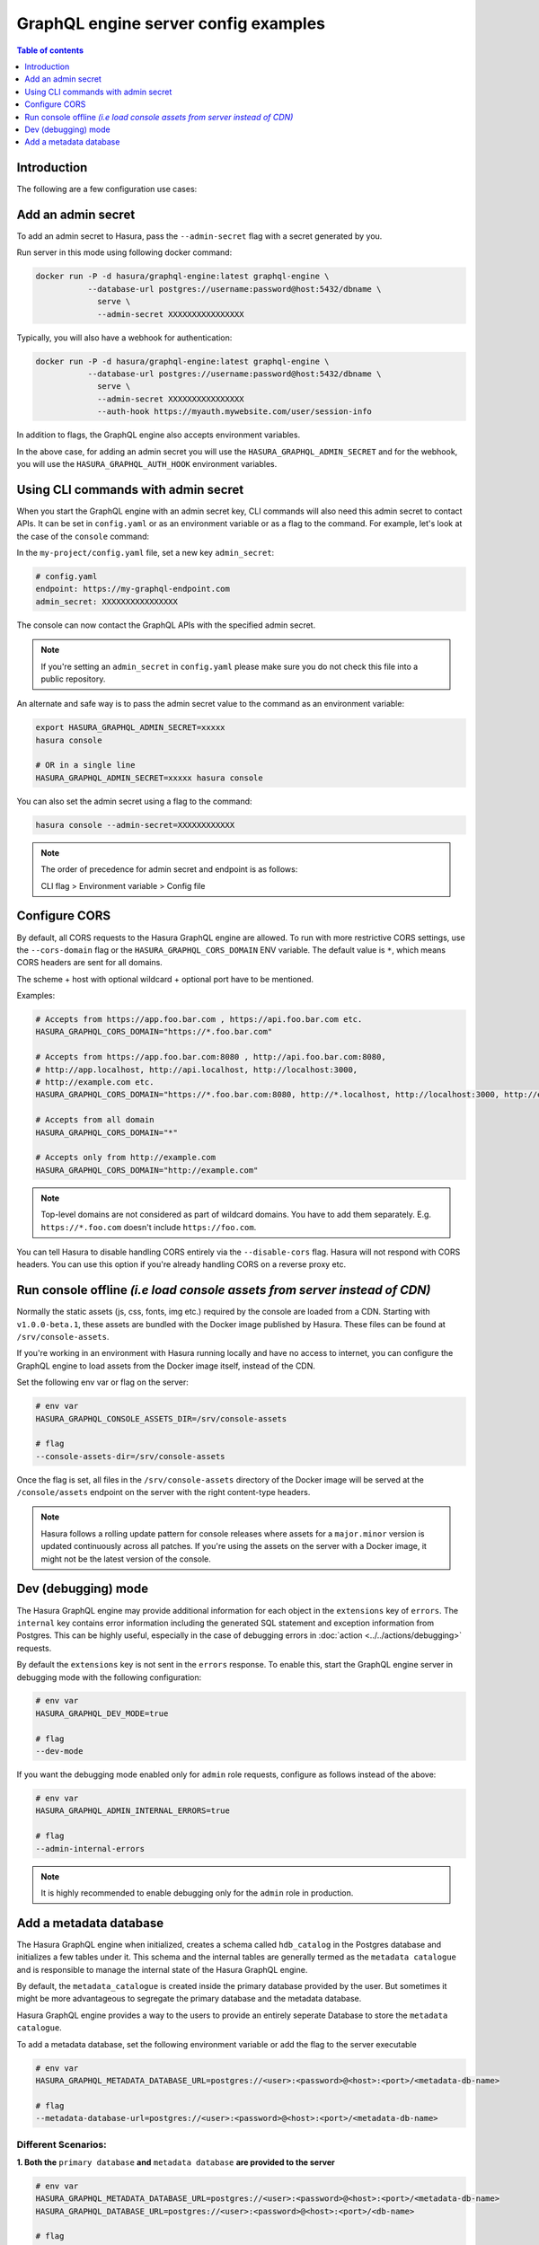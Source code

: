 .. meta::
   :description: Examples of server configurations with Hasura GraphQL engine
   :keywords: hasura, docs, deployment, flags, server, server configuration, example

.. _config_examples:

GraphQL engine server config examples
=====================================

.. contents:: Table of contents
  :backlinks: none
  :depth: 1
  :local:

Introduction
------------

The following are a few configuration use cases:

.. _add-admin-secret:

Add an admin secret
-------------------

To add an admin secret to Hasura, pass the ``--admin-secret`` flag with a secret
generated by you.

Run server in this mode using following docker command:

.. code-block:: bash

   docker run -P -d hasura/graphql-engine:latest graphql-engine \
              --database-url postgres://username:password@host:5432/dbname \
                serve \
                --admin-secret XXXXXXXXXXXXXXXX

Typically, you will also have a webhook for authentication:

.. code-block:: bash

   docker run -P -d hasura/graphql-engine:latest graphql-engine \
              --database-url postgres://username:password@host:5432/dbname \
                serve \
                --admin-secret XXXXXXXXXXXXXXXX
                --auth-hook https://myauth.mywebsite.com/user/session-info

In addition to flags, the GraphQL engine also accepts environment variables.

In the above case, for adding an admin secret you will use the ``HASURA_GRAPHQL_ADMIN_SECRET``
and for the webhook, you will use the ``HASURA_GRAPHQL_AUTH_HOOK`` environment variables.

.. _cli-with-admin-secret:

Using CLI commands with admin secret
------------------------------------

When you start the GraphQL engine with an admin secret key, CLI commands will also
need this admin secret to contact APIs. It can be set in ``config.yaml`` or as an
environment variable or as a flag to the command. For example, let's look at the
case of the ``console`` command:

In the ``my-project/config.yaml`` file, set a new key ``admin_secret``:

.. code-block:: yaml

   # config.yaml
   endpoint: https://my-graphql-endpoint.com
   admin_secret: XXXXXXXXXXXXXXXX

The console can now contact the GraphQL APIs with the specified admin secret.

.. note::

   If you're setting an ``admin_secret`` in ``config.yaml`` please make sure you do
   not check this file into a public repository.

An alternate and safe way is to pass the admin secret value to the command
as an environment variable:

.. code-block:: bash

   export HASURA_GRAPHQL_ADMIN_SECRET=xxxxx
   hasura console

   # OR in a single line
   HASURA_GRAPHQL_ADMIN_SECRET=xxxxx hasura console

You can also set the admin secret using a flag to the command:

.. code-block:: bash

   hasura console --admin-secret=XXXXXXXXXXXX


.. note::

   The order of precedence for admin secret and endpoint is as follows:

   CLI flag > Environment variable > Config file

.. _configure-cors:

Configure CORS
--------------

By default, all CORS requests to the Hasura GraphQL engine are allowed. To run with more restrictive CORS settings,
use the ``--cors-domain`` flag or the ``HASURA_GRAPHQL_CORS_DOMAIN`` ENV variable. The default value is ``*``,
which means CORS headers are sent for all domains.

The scheme + host with optional wildcard + optional port have to be mentioned.

Examples:

.. code-block:: bash

   # Accepts from https://app.foo.bar.com , https://api.foo.bar.com etc.
   HASURA_GRAPHQL_CORS_DOMAIN="https://*.foo.bar.com"

   # Accepts from https://app.foo.bar.com:8080 , http://api.foo.bar.com:8080,
   # http://app.localhost, http://api.localhost, http://localhost:3000,
   # http://example.com etc.
   HASURA_GRAPHQL_CORS_DOMAIN="https://*.foo.bar.com:8080, http://*.localhost, http://localhost:3000, http://example.com"

   # Accepts from all domain
   HASURA_GRAPHQL_CORS_DOMAIN="*"

   # Accepts only from http://example.com
   HASURA_GRAPHQL_CORS_DOMAIN="http://example.com"


.. note::

  Top-level domains are not considered as part of wildcard domains. You
  have to add them separately. E.g. ``https://*.foo.com`` doesn't include
  ``https://foo.com``.


You can tell Hasura to disable handling CORS entirely via the ``--disable-cors``
flag. Hasura will not respond with CORS headers. You can use this option if
you're already handling CORS on a reverse proxy etc.

.. _console-assets-on-server:

Run console offline *(i.e load console assets from server instead of CDN)*
--------------------------------------------------------------------------

Normally the static assets (js, css, fonts, img etc.) required by the console are loaded from a CDN.
Starting with ``v1.0.0-beta.1``, these assets are bundled with the Docker image published by Hasura.
These files can be found at ``/srv/console-assets``.

If you're working in an environment with Hasura running locally and have no
access to internet, you can configure the GraphQL engine to load assets from the
Docker image itself, instead of the CDN.

Set the following env var or flag on the server:

.. code-block:: bash

   # env var
   HASURA_GRAPHQL_CONSOLE_ASSETS_DIR=/srv/console-assets

   # flag
   --console-assets-dir=/srv/console-assets

Once the flag is set, all files in the ``/srv/console-assets`` directory of the
Docker image will be served at the ``/console/assets`` endpoint on the server with
the right content-type headers.

.. note::

   Hasura follows a rolling update pattern for console releases where assets for
   a ``major.minor`` version is updated continuously across all patches. If
   you're using the assets on the server with a Docker image, it might not be the latest
   version of the console.

.. _dev-mode:

Dev (debugging) mode
--------------------

The Hasura GraphQL engine may provide additional information for each object in the ``extensions`` key of ``errors``.
The ``internal`` key contains error information including the
generated SQL statement and exception information from Postgres. 
This can be highly useful, especially in the case of debugging errors in :doc:`action <../../actions/debugging>` requests.

By default the ``extensions`` key is not sent in the ``errors`` response. To enable this,
start the GraphQL engine server in debugging mode with the following configuration:

.. code-block:: bash

   # env var
   HASURA_GRAPHQL_DEV_MODE=true

   # flag
   --dev-mode

If you want the debugging mode enabled only for ``admin`` role requests, configure as follows instead of the above:

.. code-block:: bash

   # env var
   HASURA_GRAPHQL_ADMIN_INTERNAL_ERRORS=true

   # flag
   --admin-internal-errors

.. note::

   It is highly recommended to enable debugging only for the ``admin`` role in production.

.. _add-metadata-database:

Add a metadata database
-----------------------

The Hasura GraphQL engine when initialized, creates a schema called ``hdb_catalog`` in the Postgres database 
and initializes a few tables under it. This schema and the internal tables are generally termed as the 
``metadata catalogue`` and is responsible to manage the internal state of the Hasura GraphQL engine. 

By default, the ``metadata_catalogue`` is created inside the primary database provided by the user. 
But sometimes it might be more advantageous to segregate the primary database and the metadata database.

Hasura GraphQL engine provides a way to the users to provide an entirely seperate Database to store the 
``metadata catalogue``.

To add a metadata database, set the following environment variable or add the flag to the server executable

.. code-block:: bash

   # env var
   HASURA_GRAPHQL_METADATA_DATABASE_URL=postgres://<user>:<password>@<host>:<port>/<metadata-db-name>

   # flag
   --metadata-database-url=postgres://<user>:<password>@<host>:<port>/<metadata-db-name>

Different Scenarios:
~~~~~~~~~~~~~~~~~~~~

**1. Both the** ``primary database`` **and**  ``metadata database`` **are provided to the server**

.. code-block:: bash

   # env var
   HASURA_GRAPHQL_METADATA_DATABASE_URL=postgres://<user>:<password>@<host>:<port>/<metadata-db-name>
   HASURA_GRAPHQL_DATABASE_URL=postgres://<user>:<password>@<host>:<port>/<db-name>

   # flag
   --metadata-database-url=postgres://<user>:<password>@<host>:<port>/<metadata-db-name>
   --database-url=postgres://<user>:<password>@<host>:<port>/<db-name>

In this case, Hasura GraphQL engine will use the ``HASURA_GRAPHQL_METADATA_DATABASE_URL`` to store the ``metadata catalogue`` and starts the server with the database provided in the ``HASURA_GRAPHQL_DATABASE_URL``.

**2. Only** ``metadata database`` **is provided to the server**

.. code-block:: bash

   # env var
   HASURA_GRAPHQL_METADATA_DATABASE_URL=postgres://<user>:<password>@<host>:<port>/<metadata-db-name>

   # flag
   --metadata-database-url=postgres://<user>:<password>@<host>:<port>/<metadata-db-name>

In this case, Hasura GraphQL engine will use the ``HASURA_GRAPHQL_METADATA_DATABASE_URL`` to store the ``metadata catalogue`` and starts the server without tracking/managing any database. *i.e* a Hasura GraphQL server will be started with no database. The user could then manually track/manage databases at a later time.

**3. Only** ``primary database`` **is provided to the server**

.. code-block:: bash

   # env var
   HASURA_GRAPHQL_DATABASE_URL=postgres://<user>:<password>@<host>:<port>/<db-name>

   # flag
   --database-url=postgres://<user>:<password>@<host>:<port>/<db-name>

In this case, Hasura GraphQL engine server will start with the database provided in the ``HASURA_GRAPHQL_DATABASE_URL`` and will also use the *same database* to store the ``metadata catalogue``.

**4. Neither** ``primary database`` **nor** ``metadata database`` **is provided to the server**

Hasura GraphQL engine will fail to startup and will throw an error

.. code-block:: bash

   Fatal Error: Either of --metadata-database-url or --database-url option expected
